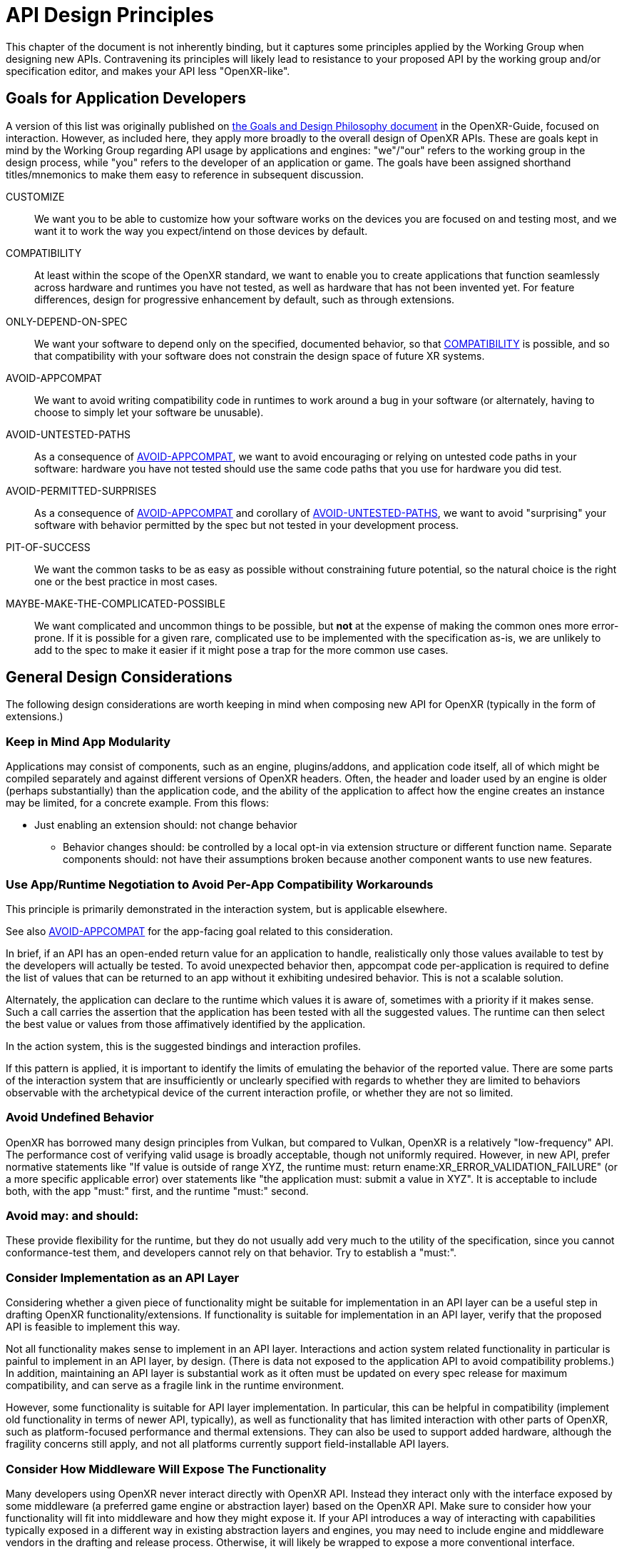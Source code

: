 // Copyright (c) 2015-2025, The Khronos Group Inc.
//
// SPDX-License-Identifier: CC-BY-4.0

[[design]]
= API Design Principles

This chapter of the document is not inherently binding, but it captures some
principles applied by the Working Group when designing new APIs.
Contravening its principles will likely lead to resistance to your proposed
API by the working group and/or specification editor, and makes your API
less "OpenXR-like".

[[design-goals-for-app-dev]]
== Goals for Application Developers

A version of this list was originally published on
link:https://github.com/KhronosGroup/OpenXR-Guide/blob/main/chapters/goals_design_philosophy.md[the
Goals and Design Philosophy document] in the OpenXR-Guide, focused on
interaction.
However, as included here, they apply more broadly to the overall design of
OpenXR APIs.
These are goals kept in mind by the Working Group regarding API usage by
applications and engines: "we"/"our" refers to the working group in the
design process, while "you" refers to the developer of an application or
game.
The goals have been assigned shorthand titles/mnemonics to make them easy to
reference in subsequent discussion.

[[design-goals-customize,CUSTOMIZE]]
CUSTOMIZE::
We want you to be able to customize how your software works on the devices
you are focused on and testing most, and we want it to work the way you
expect/intend on those devices by default.

[[design-goals-compatibility,COMPATIBILITY]]
COMPATIBILITY::
At least within the scope of the OpenXR standard, we want to enable you to
create applications that function seamlessly across hardware and runtimes
you have not tested, as well as hardware that has not been invented yet.
For feature differences, design for progressive enhancement by default, such
as through extensions.

[[design-goals-specified,ONLY-DEPEND-ON-SPEC]]
ONLY-DEPEND-ON-SPEC::
We want your software to depend only on the specified, documented behavior,
so that <<design-goals-compatibility>> is possible, and so that
compatibility with your software does not constrain the design space of
future XR systems.

[[design-goals-avoid-appcompat,AVOID-APPCOMPAT]]
AVOID-APPCOMPAT::
We want to avoid writing compatibility code in runtimes to work around a bug
in your software (or alternately, having to choose to simply let your
software be unusable).

[[design-goals-avoid-untested,AVOID-UNTESTED-PATHS]]
AVOID-UNTESTED-PATHS::
As a consequence of <<design-goals-avoid-appcompat>>, we want to avoid
encouraging or relying on untested code paths in your software: hardware you
have not tested should use the same code paths that you use for hardware you
did test.

[[design-goals-avoid-permitted-surprises,AVOID-PERMITTED-SURPRISES]]
AVOID-PERMITTED-SURPRISES::
As a consequence of <<design-goals-avoid-appcompat>> and corollary of
<<design-goals-avoid-untested>>, we want to avoid "surprising" your software
with behavior permitted by the spec but not tested in your development
process.

[[design-goals-pit-of-success,PIT-OF-SUCCESS]]
PIT-OF-SUCCESS::
We want the common tasks to be as easy as possible without constraining
future potential, so the natural choice is the right one or the best
practice in most cases.

[[design-goals-maybe-make-the-complicated-possible,MAYBE-MAKE-THE-COMPLICATED-POSSIBLE]]
MAYBE-MAKE-THE-COMPLICATED-POSSIBLE::
We want complicated and uncommon things to be possible, but **not** at the
expense of making the common ones more error-prone.
If it is possible for a given rare, complicated use to be implemented with
the specification as-is, we are unlikely to add to the spec to make it
easier if it might pose a trap for the more common use cases.


[[design-considerations]]
== General Design Considerations

The following design considerations are worth keeping in mind when composing
new API for OpenXR (typically in the form of extensions.)

[[design-considerations-app-modularity]]
=== Keep in Mind App Modularity

Applications may consist of components, such as an engine, plugins/addons,
and application code itself, all of which might be compiled separately and
against different versions of OpenXR headers.
Often, the header and loader used by an engine is older (perhaps
substantially) than the application code, and the ability of the application
to affect how the engine creates an instance may be limited, for a concrete
example.
From this flows:

* Just enabling an extension should: not change behavior
** Behavior changes should: be controlled by a local opt-in via extension
   structure or different function name.
   Separate components should: not have their assumptions broken because
   another component wants to use new features.


[[design-considerations-negotiation]]
=== Use App/Runtime Negotiation to Avoid Per-App Compatibility Workarounds

This principle is primarily demonstrated in the interaction system, but is
applicable elsewhere.

See also <<design-goals-avoid-appcompat>> for the app-facing goal related to
this consideration.

In brief, if an API has an open-ended return value for an application to
handle, realistically only those values available to test by the developers
will actually be tested.
To avoid unexpected behavior then, appcompat code per-application is
required to define the list of values that can be returned to an app without
it exhibiting undesired behavior.
This is not a scalable solution.

Alternately, the application can declare to the runtime which values it is
aware of, sometimes with a priority if it makes sense.
Such a call carries the assertion that the application has been tested with
all the suggested values.
The runtime can then select the best value or values from those affimatively
identified by the application.

In the action system, this is the suggested bindings and interaction
profiles.

If this pattern is applied, it is important to identify the limits of
emulating the behavior of the reported value.
There are some parts of the interaction system that are insufficiently or
unclearly specified with regards to whether they are limited to behaviors
observable with the archetypical device of the current interaction profile,
or whether they are not so limited.


[[design-considerations-avoid-ub]]
=== Avoid Undefined Behavior

OpenXR has borrowed many design principles from Vulkan, but compared to
Vulkan, OpenXR is a relatively "low-frequency" API.
The performance cost of verifying valid usage is broadly acceptable, though
not uniformly required.
However, in new API, prefer normative statements like "If value is outside
of range XYZ, the runtime must: return ename:XR_ERROR_VALIDATION_FAILURE"
(or a more specific applicable error) over statements like "the application
must: submit a value in XYZ".
It is acceptable to include both, with the app "must:" first, and the
runtime "must:" second.


[[design-considerations-avoid-may-should]]
=== Avoid may: and should:

These provide flexibility for the runtime, but they do not usually add very
much to the utility of the specification, since you cannot conformance-test
them, and developers cannot rely on that behavior.
Try to establish a "must:".


[[design-considerations-consider-layer-implementation]]
=== Consider Implementation as an API Layer

Considering whether a given piece of functionality might be suitable for
implementation in an API layer can be a useful step in drafting OpenXR
functionality/extensions.
If functionality is suitable for implementation in an API layer, verify that
the proposed API is feasible to implement this way.

Not all functionality makes sense to implement in an API layer.
Interactions and action system related functionality in particular is
painful to implement in an API layer, by design.
(There is data not exposed to the application API to avoid compatibility
problems.) In addition, maintaining an API layer is substantial work as it
often must be updated on every spec release for maximum compatibility, and
can serve as a fragile link in the runtime environment.

However, some functionality is suitable for API layer implementation.
In particular, this can be helpful in compatibility (implement old
functionality in terms of newer API, typically), as well as functionality
that has limited interaction with other parts of OpenXR, such as
platform-focused performance and thermal extensions.
They can also be used to support added hardware, although the fragility
concerns still apply, and not all platforms currently support
field-installable API layers.


[[design-considerations-middleware]]
=== Consider How Middleware Will Expose The Functionality

Many developers using OpenXR never interact directly with OpenXR API.
Instead they interact only with the interface exposed by some middleware (a
preferred game engine or abstraction layer) based on the OpenXR API.
Make sure to consider how your functionality will fit into middleware and
how they might expose it.
If your API introduces a way of interacting with capabilities typically
exposed in a different way in existing abstraction layers and engines, you
may need to include engine and middleware vendors in the drafting and
release process.
Otherwise, it will likely be wrapped to expose a more conventional
interface.


[[design-considerations-consistency]]
=== Consistency

People often understand new concepts by relating them to what they already
know.
Developers will assume that your API works in broadly the same way as other
functionality in OpenXR, so avoid deviating from the overall conventions and
"feel" of OpenXR in your design.
Specifically, a few points:

* Create new uses for handles and atoms sparingly, as they add complexity.
  Carefully consider the hierarchy of handles, as this controls handle
  lifetime, and also helps developers to construct a mental model about the
  problem space.
  Use handles when the application needs the runtime to obtain or allocate
  resources, and atoms when referring to entities logically within an
  existing handle.
  Atoms are often obtained and used, with a parent handle, to selectively
  create a new handle.

* Do not define new values that are "similar but not" handles or atoms.
  Between handles, atoms, and UUIDs (which have no implicit lifetime), find
  the closest fit and accept all the parts of it.
  Developers will try to make your entity into one of those if you define
  your own anyway.

** Relatedly: If you use UUIDs, be precise about the lifetime, and know that
   they are often assumed to exist beyond the bounds of a session or
   instance.
   If a UUID is transient, recommend including something to that effect in
   the name of the field or parameter.

* Use the units and types (meters, radians, coordinate systems,
  sname:XrTime, sname:XrDuration) that are typical to the rest of the
  specification.


[[design-considerations-runtime-variety]]
=== Design for Runtime Variety

There are many types of OpenXR runtimes, and they have different
requirements and constraints.
Examples of some runtime types that we know about today:

* Some runtimes work on a desktop fixed spatial display.
* Some runtimes are for AR or MR devices rather than VR devices.
* Some runtimes are for desktop use, while others are for all-in-one
  untethered usage.
* Some runtimes are layered on top of another runtime.
  Often the same runtimes as those satisfying the next point.
* Some runtimes are remote/streaming, over connections with a variety of
  latencies and bandwidths.
  (Wired USB, WiFi to a local machine, WiFi to a cloud server, cellular data
  to an edge/cloud server) Generally it is best if the application does not
  need to care about this detail, but there may be some optional awareness
  that might affect how the application sets up the interaction.
** Be aware of what latencies are easily hidden and which are not.
   Head motion graphical latency is relatively easily hidden through widely
   understood techniques, but the latency of e.g. bringing up a menu on a
   button press is harder to hide.


[[design-considerations-universal-access]]
=== Design for Universal Accessibility

Not all individuals are able to or even want to use an application exactly
as it was designed.
In most cases, we emphasize the autonomy and control of the individual in
the XR experience.
(The main conflict is, at which point does interaction customization become
cheating, for potentially competitive applications.)

Design so that the runtime can allow the individual to customize how they
interact with an application without breaking the app or hitting
<<design-goals-avoid-untested,untested code paths>>.
For a specific example, design such that no matter how many devices are used
to feed input into an application, the same code path is used to show
renderable controller models.
If there is a separate code path for the "uncommon" case of input remapping,
that produces essentially an untested code path.

If providing spatial input for the purpose of interaction, consider if there
is a way to expose it such that it can be simulated or remapped according to
individual preference or needs.


[[design-considerations-privacy]]
=== Design for Privacy

XR technologies often acquire or use very detailed information that can be
private and/or identifying.
For example, even basic mouse input data can be used to infer medical
conditions footnote:[White, R.W., Doraiswamy, P.M.
& Horvitz, E. Detecting neurodegenerative disorders from web search signals.
_npj Digital Med_ 1, 8 (2018).
https://doi.org/10.1038/s41746-018-0016-6], and XR motion tracking is higher
dimension and typically higher frequency than mouse input.

Always consider the privacy impact of exposing functionality.
This may mean only providing high level functionality instead of raw data,
e.g. environment blend modes for video passthrough, rather than exposing
camera images for the application to render.


[[design-considerations-individual-control]]
=== Design for Individual Control

The application author specifies desired default behavior, where it is
tested.
The runtime attempts to provide a quality experience based on that
demonstrated intent and the environment.
The individual in control of the experience can choose, however, to
configure the runtime (and application) to behave in a different way, even a
non-conformant way.
If such control breaks the app, it is that individual's problem, although it
is best to design the API to avoid breaking applications if possible.
It is most visible in the interaction spec, where many of the requirements
include the phrase "when obeying suggested bindings".
The degree of individual control offered may vary between runtimes.
Note that there is ample evidence that a subset of application users will go
to dramatic lengths to restore their individual control if it is not
preserved by the API and runtime, so designing with this control in mind can
improve the experience quality.


[[design-considerations-misc]]
=== Miscellaneous Design Advice

* Will an application make a big series of `if` statements (or a big
  `switch` block) to use this? This is broadly considered an anti-pattern
  and may indicate a less than ideal API.
** Can it be avoided by making a more declarative API?
** Can it be avoided by making the API higher-level and delegating more work
   to the runtime?
** If the app will put in a big `switch` statement, make sure that it only
   gets values back out that it has affirmatively specified.
   See <<design-goals-avoid-permitted-surprises>>.
* Beware of API shapes where runtimes may want to return the "best" or
  "better" value of an enum, even though it does not strictly describe the
  environment, because that makes it functionally useless.
* Similarly, if providing a non-binary output (whether enumerants, integers,
  or floats), be sure the "transfer function" is specified, relating the
  value to a real-world property.
  If specifying the transfer function is difficult or prone to
  mis-interpretation, consider recommending a limited scope of use.
  (Note however that any outputs **will** eventually be used for whatever
  purpose a developer deems useful, even if it is discouraged by the
  specification.)
* Always consider the impact of functionality on the broader ecosystem of
  applications and runtimes.
* If code will need to be updated, favor putting it in the runtime.
  As an OpenXR WG member representative once said, "eventually all software
  becomes legacy software", and this happens quite quickly with many apps in
  the game industry.
  A developer may disband a team, leave the XR industry, or otherwise not
  update an application for newer runtimes, so prefer to design APIs that
  can make the runtime handle any compatibility burden.
  (Though keep in mind <<design-goals-avoid-appcompat>>.)


[[design-idioms]]
== Existing Idioms

Other parts of OpenXR demonstrate some solution patterns or idioms that may
be useful in solving API design problems you encounter.
The first place to start when designing an API for OpenXR is the
Fundamentals chapter of the specification.
It covers many applicable idioms widely used in OpenXR.
Some specific idioms are called out in the following list for easy
reference.
Using these is a way to apply the design consideration of
<<design-considerations-consistency>>.

* Negotiate starting with a application - for details see
  <<design-considerations-negotiation>>.
* Polymorphic properties for a uniform object type with otherwise uniform
  operations - see slink:XrSwapchain and flink:xrEnumerateSwapchainImages.
* Two-call idiom for buffer sizes, including associated arrays with
  different sizes using the structure type (e.g. vector and index arrays in
  apiext:XR_KHR_visibility_mask)
* Arrays of output data, with indices in an enum.
  (Hand joints and joint sets)
* Hand tracking "data source" (or use case) rather than "quality"
* Hand tracking "motion range" (obstructed vs unobstructed - controllers
  simulate unobstructed from obstructed.)


[[design-polymorphism]]
== Modeling Polymorphism

We have two ways of having polymorphic inputs and outputs.
The most frequently used one is the `next` chain, adapted from the Vulkan
`pNext` chain.
It is documented conceptually in the specification:
link:{uri-openxr-ratified-spec}#fundamentals-valid-usage-for-structure-pointer-chains[Valid
Usage for Structure Pointer Chains].

The less common one is using a `BaseHeader` type and reinterpret-casting.
This is used only a few places in the specification and does not have a
section in Fundamentals.
Except in legacy cases, **do not** use both on a single type.

* Consider if you need polymorphism at that level at all: multiple functions
  create `XrSpace` handles from a variety of inputs, rather than a single
  `xrCreateSpace` with polymorphic inputs.
* If you do actually need polymorphism, strongly prefer `next` chain by
  default.
  They are more common, more familiar, and can be used without
  dangerous-looking code (`reinterpret_cast`) on the application side.
* If all the polymorphic structs share some initial members, this suggests
  `BaseHeader` might be suitable.
  (If they do not share initial members beyond `type` and `next`, this
  suggests not to use `BaseHeader`!) E.g. slink:XrCompositionLayerBaseHeader
  composition layers work this way because they all are submitted with
  `flags` and in a `space`.
* If you need to have a heterogeneous array of one or more items of any
  given type, then use an array of pointers to `BaseHeader`.
  (Composition layers, for example)
* But, if you only need at most one of each type, use the `next` chain.
* If it doesn't make sense without something chained into the `next` chain,
  that is a weak indication toward `BaseHeader`.
  It is weak because a lot of times we just put an empty struct in there and
  say, this is for extension.
  See e.g. slink:XrFrameWaitInfo
* Typically `Info` (input parameters) included in function declarations are
  not `BaseHeaders`.
* Existing, good applications of `BaseHeader` type structures:
** composition layers - this is the ideal usage.
** swapchain images
*** However, the API there is awkward, would be better to enumerate one at a
    time or an array of pointers to `BaseHeader`.
** Filters and query parameters in a variety of extensions.
*** However, if these do not need to have more than one structure of each
    type, these are better as `next` chains.
